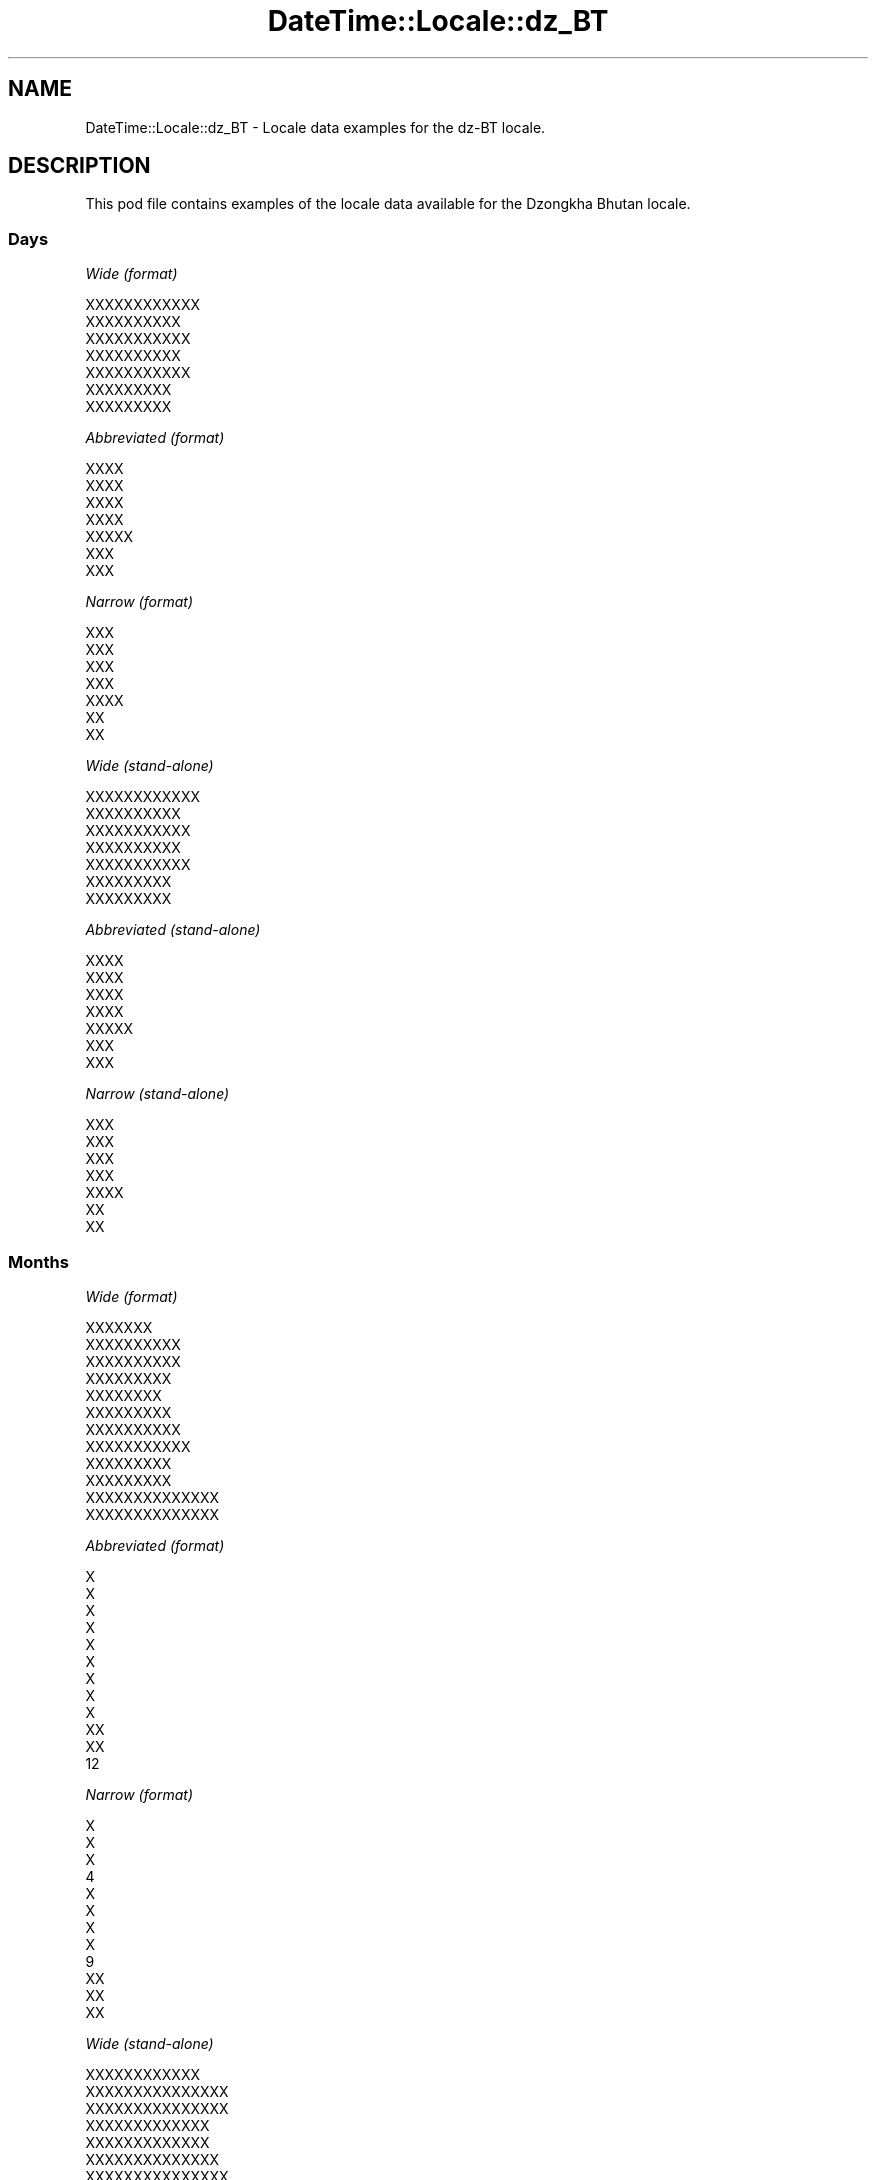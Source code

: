 .\" Automatically generated by Pod::Man 2.28 (Pod::Simple 3.28)
.\"
.\" Standard preamble:
.\" ========================================================================
.de Sp \" Vertical space (when we can't use .PP)
.if t .sp .5v
.if n .sp
..
.de Vb \" Begin verbatim text
.ft CW
.nf
.ne \\$1
..
.de Ve \" End verbatim text
.ft R
.fi
..
.\" Set up some character translations and predefined strings.  \*(-- will
.\" give an unbreakable dash, \*(PI will give pi, \*(L" will give a left
.\" double quote, and \*(R" will give a right double quote.  \*(C+ will
.\" give a nicer C++.  Capital omega is used to do unbreakable dashes and
.\" therefore won't be available.  \*(C` and \*(C' expand to `' in nroff,
.\" nothing in troff, for use with C<>.
.tr \(*W-
.ds C+ C\v'-.1v'\h'-1p'\s-2+\h'-1p'+\s0\v'.1v'\h'-1p'
.ie n \{\
.    ds -- \(*W-
.    ds PI pi
.    if (\n(.H=4u)&(1m=24u) .ds -- \(*W\h'-12u'\(*W\h'-12u'-\" diablo 10 pitch
.    if (\n(.H=4u)&(1m=20u) .ds -- \(*W\h'-12u'\(*W\h'-8u'-\"  diablo 12 pitch
.    ds L" ""
.    ds R" ""
.    ds C` ""
.    ds C' ""
'br\}
.el\{\
.    ds -- \|\(em\|
.    ds PI \(*p
.    ds L" ``
.    ds R" ''
.    ds C`
.    ds C'
'br\}
.\"
.\" Escape single quotes in literal strings from groff's Unicode transform.
.ie \n(.g .ds Aq \(aq
.el       .ds Aq '
.\"
.\" If the F register is turned on, we'll generate index entries on stderr for
.\" titles (.TH), headers (.SH), subsections (.SS), items (.Ip), and index
.\" entries marked with X<> in POD.  Of course, you'll have to process the
.\" output yourself in some meaningful fashion.
.\"
.\" Avoid warning from groff about undefined register 'F'.
.de IX
..
.nr rF 0
.if \n(.g .if rF .nr rF 1
.if (\n(rF:(\n(.g==0)) \{
.    if \nF \{
.        de IX
.        tm Index:\\$1\t\\n%\t"\\$2"
..
.        if !\nF==2 \{
.            nr % 0
.            nr F 2
.        \}
.    \}
.\}
.rr rF
.\"
.\" Accent mark definitions (@(#)ms.acc 1.5 88/02/08 SMI; from UCB 4.2).
.\" Fear.  Run.  Save yourself.  No user-serviceable parts.
.    \" fudge factors for nroff and troff
.if n \{\
.    ds #H 0
.    ds #V .8m
.    ds #F .3m
.    ds #[ \f1
.    ds #] \fP
.\}
.if t \{\
.    ds #H ((1u-(\\\\n(.fu%2u))*.13m)
.    ds #V .6m
.    ds #F 0
.    ds #[ \&
.    ds #] \&
.\}
.    \" simple accents for nroff and troff
.if n \{\
.    ds ' \&
.    ds ` \&
.    ds ^ \&
.    ds , \&
.    ds ~ ~
.    ds /
.\}
.if t \{\
.    ds ' \\k:\h'-(\\n(.wu*8/10-\*(#H)'\'\h"|\\n:u"
.    ds ` \\k:\h'-(\\n(.wu*8/10-\*(#H)'\`\h'|\\n:u'
.    ds ^ \\k:\h'-(\\n(.wu*10/11-\*(#H)'^\h'|\\n:u'
.    ds , \\k:\h'-(\\n(.wu*8/10)',\h'|\\n:u'
.    ds ~ \\k:\h'-(\\n(.wu-\*(#H-.1m)'~\h'|\\n:u'
.    ds / \\k:\h'-(\\n(.wu*8/10-\*(#H)'\z\(sl\h'|\\n:u'
.\}
.    \" troff and (daisy-wheel) nroff accents
.ds : \\k:\h'-(\\n(.wu*8/10-\*(#H+.1m+\*(#F)'\v'-\*(#V'\z.\h'.2m+\*(#F'.\h'|\\n:u'\v'\*(#V'
.ds 8 \h'\*(#H'\(*b\h'-\*(#H'
.ds o \\k:\h'-(\\n(.wu+\w'\(de'u-\*(#H)/2u'\v'-.3n'\*(#[\z\(de\v'.3n'\h'|\\n:u'\*(#]
.ds d- \h'\*(#H'\(pd\h'-\w'~'u'\v'-.25m'\f2\(hy\fP\v'.25m'\h'-\*(#H'
.ds D- D\\k:\h'-\w'D'u'\v'-.11m'\z\(hy\v'.11m'\h'|\\n:u'
.ds th \*(#[\v'.3m'\s+1I\s-1\v'-.3m'\h'-(\w'I'u*2/3)'\s-1o\s+1\*(#]
.ds Th \*(#[\s+2I\s-2\h'-\w'I'u*3/5'\v'-.3m'o\v'.3m'\*(#]
.ds ae a\h'-(\w'a'u*4/10)'e
.ds Ae A\h'-(\w'A'u*4/10)'E
.    \" corrections for vroff
.if v .ds ~ \\k:\h'-(\\n(.wu*9/10-\*(#H)'\s-2\u~\d\s+2\h'|\\n:u'
.if v .ds ^ \\k:\h'-(\\n(.wu*10/11-\*(#H)'\v'-.4m'^\v'.4m'\h'|\\n:u'
.    \" for low resolution devices (crt and lpr)
.if \n(.H>23 .if \n(.V>19 \
\{\
.    ds : e
.    ds 8 ss
.    ds o a
.    ds d- d\h'-1'\(ga
.    ds D- D\h'-1'\(hy
.    ds th \o'bp'
.    ds Th \o'LP'
.    ds ae ae
.    ds Ae AE
.\}
.rm #[ #] #H #V #F C
.\" ========================================================================
.\"
.IX Title "DateTime::Locale::dz_BT 3pm"
.TH DateTime::Locale::dz_BT 3pm "2016-11-13" "perl v5.20.2" "User Contributed Perl Documentation"
.\" For nroff, turn off justification.  Always turn off hyphenation; it makes
.\" way too many mistakes in technical documents.
.if n .ad l
.nh
.SH "NAME"
DateTime::Locale::dz_BT \- Locale data examples for the dz\-BT locale.
.SH "DESCRIPTION"
.IX Header "DESCRIPTION"
This pod file contains examples of the locale data available for the
Dzongkha Bhutan locale.
.SS "Days"
.IX Subsection "Days"
\fIWide (format)\fR
.IX Subsection "Wide (format)"
.PP
.Vb 7
\&  XXXXXXXXXXXX
\&  XXXXXXXXXX
\&  XXXXXXXXXXX
\&  XXXXXXXXXX
\&  XXXXXXXXXXX
\&  XXXXXXXXX
\&  XXXXXXXXX
.Ve
.PP
\fIAbbreviated (format)\fR
.IX Subsection "Abbreviated (format)"
.PP
.Vb 7
\&  XXXX
\&  XXXX
\&  XXXX
\&  XXXX
\&  XXXXX
\&  XXX
\&  XXX
.Ve
.PP
\fINarrow (format)\fR
.IX Subsection "Narrow (format)"
.PP
.Vb 7
\&  XXX
\&  XXX
\&  XXX
\&  XXX
\&  XXXX
\&  XX
\&  XX
.Ve
.PP
\fIWide (stand-alone)\fR
.IX Subsection "Wide (stand-alone)"
.PP
.Vb 7
\&  XXXXXXXXXXXX
\&  XXXXXXXXXX
\&  XXXXXXXXXXX
\&  XXXXXXXXXX
\&  XXXXXXXXXXX
\&  XXXXXXXXX
\&  XXXXXXXXX
.Ve
.PP
\fIAbbreviated (stand-alone)\fR
.IX Subsection "Abbreviated (stand-alone)"
.PP
.Vb 7
\&  XXXX
\&  XXXX
\&  XXXX
\&  XXXX
\&  XXXXX
\&  XXX
\&  XXX
.Ve
.PP
\fINarrow (stand-alone)\fR
.IX Subsection "Narrow (stand-alone)"
.PP
.Vb 7
\&  XXX
\&  XXX
\&  XXX
\&  XXX
\&  XXXX
\&  XX
\&  XX
.Ve
.SS "Months"
.IX Subsection "Months"
\fIWide (format)\fR
.IX Subsection "Wide (format)"
.PP
.Vb 12
\&  XXXXXXX
\&  XXXXXXXXXX
\&  XXXXXXXXXX
\&  XXXXXXXXX
\&  XXXXXXXX
\&  XXXXXXXXX
\&  XXXXXXXXXX
\&  XXXXXXXXXXX
\&  XXXXXXXXX
\&  XXXXXXXXX
\&  XXXXXXXXXXXXXX
\&  XXXXXXXXXXXXXX
.Ve
.PP
\fIAbbreviated (format)\fR
.IX Subsection "Abbreviated (format)"
.PP
.Vb 12
\&  X
\&  X
\&  X
\&  X
\&  X
\&  X
\&  X
\&  X
\&  X
\&  XX
\&  XX
\&  12
.Ve
.PP
\fINarrow (format)\fR
.IX Subsection "Narrow (format)"
.PP
.Vb 12
\&  X
\&  X
\&  X
\&  4
\&  X
\&  X
\&  X
\&  X
\&  9
\&  XX
\&  XX
\&  XX
.Ve
.PP
\fIWide (stand-alone)\fR
.IX Subsection "Wide (stand-alone)"
.PP
.Vb 12
\&  XXXXXXXXXXXX
\&  XXXXXXXXXXXXXXX
\&  XXXXXXXXXXXXXXX
\&  XXXXXXXXXXXXX
\&  XXXXXXXXXXXXX
\&  XXXXXXXXXXXXXX
\&  XXXXXXXXXXXXXXX
\&  XXXXXXXXXXXXXXXX
\&  XXXXXXXXXXXXXX
\&  XXXXXXXXXXXXXX
\&  XXXXXXXXXXXXXXXXXXX
\&  XXXXXXXXXXXXXXXXXXX
.Ve
.PP
\fIAbbreviated (stand-alone)\fR
.IX Subsection "Abbreviated (stand-alone)"
.PP
.Vb 12
\&  XXXX
\&  XXXX
\&  XXXX
\&  XXXX
\&  XXXX
\&  XXXX
\&  XXXX
\&  XXXX
\&  XXXX
\&  XXXXX
\&  XXXXX
\&  XXXXX
.Ve
.PP
\fINarrow (stand-alone)\fR
.IX Subsection "Narrow (stand-alone)"
.PP
.Vb 12
\&  X
\&  X
\&  X
\&  X
\&  X
\&  X
\&  X
\&  X
\&  X
\&  XX
\&  XX
\&  XX
.Ve
.SS "Quarters"
.IX Subsection "Quarters"
\fIWide (format)\fR
.IX Subsection "Wide (format)"
.PP
.Vb 4
\&  XXXXXXXXXXXXX
\&  XXXXXXXXXXXXXXX
\&  XXXXXXXXXXXXXXX
\&  XXXXXXXXXXXXXX
.Ve
.PP
\fIAbbreviated (format)\fR
.IX Subsection "Abbreviated (format)"
.PP
.Vb 4
\&  XXXXXXXXX
\&  XXXXXXXXX
\&  XXXXXXXXX
\&  XXXXXXXXX
.Ve
.PP
\fINarrow (format)\fR
.IX Subsection "Narrow (format)"
.PP
.Vb 4
\&  X
\&  X
\&  X
\&  X
.Ve
.PP
\fIWide (stand-alone)\fR
.IX Subsection "Wide (stand-alone)"
.PP
.Vb 4
\&  XXXXXXXXXXXXX
\&  XXXXXXXXXXXXXXX
\&  XXXXXXXXXXXXXXX
\&  XXXXXXXXXXXXXX
.Ve
.PP
\fIAbbreviated (stand-alone)\fR
.IX Subsection "Abbreviated (stand-alone)"
.PP
.Vb 4
\&  XXXXXXXXX
\&  XXXXXXXXX
\&  XXXXXXXXX
\&  XXXXXXXXX
.Ve
.PP
\fINarrow (stand-alone)\fR
.IX Subsection "Narrow (stand-alone)"
.PP
.Vb 4
\&  X
\&  X
\&  X
\&  X
.Ve
.SS "Eras"
.IX Subsection "Eras"
\fIWide (format)\fR
.IX Subsection "Wide (format)"
.PP
.Vb 2
\&  BCE
\&  CE
.Ve
.PP
\fIAbbreviated (format)\fR
.IX Subsection "Abbreviated (format)"
.PP
.Vb 2
\&  BCE
\&  CE
.Ve
.PP
\fINarrow (format)\fR
.IX Subsection "Narrow (format)"
.PP
.Vb 2
\&  BCE
\&  CE
.Ve
.SS "Date Formats"
.IX Subsection "Date Formats"
\fIFull\fR
.IX Subsection "Full"
.PP
.Vb 3
\&   2008\-02\-05T18:30:30 = XXXXXXXXXX, XXXXXXXX2008 XXXXXXXXXX XXXX05
\&   1995\-12\-22T09:05:02 = XXXXXXXXXXX, XXXXXXXX1995 XXXXXXXXXXXXXX XXXX22
\&  \-0010\-09\-15T04:44:23 = XXXXXXXXX, XXXXXXXX\-10 XXXXXXXXX XXXX15
.Ve
.PP
\fILong\fR
.IX Subsection "Long"
.PP
.Vb 3
\&   2008\-02\-05T18:30:30 = XXXXXXXX2008 XXXXXXXXXX XXXX 05
\&   1995\-12\-22T09:05:02 = XXXXXXXX1995 XXXXXXXXXXXXXX XXXX 22
\&  \-0010\-09\-15T04:44:23 = XXXXXXXX\-10 XXXXXXXXX XXXX 15
.Ve
.PP
\fIMedium\fR
.IX Subsection "Medium"
.PP
.Vb 3
\&   2008\-02\-05T18:30:30 = XXXXXXXX2008 XXXX XXXX05
\&   1995\-12\-22T09:05:02 = XXXXXXXX1995 XXX12 XXXX22
\&  \-0010\-09\-15T04:44:23 = XXXXXXXX\-10 XXXX XXXX15
.Ve
.PP
\fIShort\fR
.IX Subsection "Short"
.PP
.Vb 3
\&   2008\-02\-05T18:30:30 = 2008\-02\-05
\&   1995\-12\-22T09:05:02 = 1995\-12\-22
\&  \-0010\-09\-15T04:44:23 = \-10\-09\-15
.Ve
.SS "Time Formats"
.IX Subsection "Time Formats"
\fIFull\fR
.IX Subsection "Full"
.PP
.Vb 3
\&   2008\-02\-05T18:30:30 = XXXXXXX 6 XXXXXX 30:30 XXXXXX UTC
\&   1995\-12\-22T09:05:02 = XXXXXXX 9 XXXXXX 05:02 XXXXX UTC
\&  \-0010\-09\-15T04:44:23 = XXXXXXX 4 XXXXXX 44:23 XXXXX UTC
.Ve
.PP
\fILong\fR
.IX Subsection "Long"
.PP
.Vb 3
\&   2008\-02\-05T18:30:30 = XXXXXXX 6 XXXXXX 30:30 XXXXXX UTC
\&   1995\-12\-22T09:05:02 = XXXXXXX 9 XXXXXX 05:02 XXXXX UTC
\&  \-0010\-09\-15T04:44:23 = XXXXXXX 4 XXXXXX 44:23 XXXXX UTC
.Ve
.PP
\fIMedium\fR
.IX Subsection "Medium"
.PP
.Vb 3
\&   2008\-02\-05T18:30:30 = XXXXXXX6:30:30 XXXXXX
\&   1995\-12\-22T09:05:02 = XXXXXXX9:05:02 XXXXX
\&  \-0010\-09\-15T04:44:23 = XXXXXXX4:44:23 XXXXX
.Ve
.PP
\fIShort\fR
.IX Subsection "Short"
.PP
.Vb 3
\&   2008\-02\-05T18:30:30 = XXXXXXX 6 XXXXXX 30 XXXXXX
\&   1995\-12\-22T09:05:02 = XXXXXXX 9 XXXXXX 05 XXXXX
\&  \-0010\-09\-15T04:44:23 = XXXXXXX 4 XXXXXX 44 XXXXX
.Ve
.SS "Datetime Formats"
.IX Subsection "Datetime Formats"
\fIFull\fR
.IX Subsection "Full"
.PP
.Vb 3
\&   2008\-02\-05T18:30:30 = XXXXXXXXXX, XXXXXXXX2008 XXXXXXXXXX XXXX05 XXXXXXX 6 XXXXXX 30:30 XXXXXX UTC
\&   1995\-12\-22T09:05:02 = XXXXXXXXXXX, XXXXXXXX1995 XXXXXXXXXXXXXX XXXX22 XXXXXXX 9 XXXXXX 05:02 XXXXX UTC
\&  \-0010\-09\-15T04:44:23 = XXXXXXXXX, XXXXXXXX\-10 XXXXXXXXX XXXX15 XXXXXXX 4 XXXXXX 44:23 XXXXX UTC
.Ve
.PP
\fILong\fR
.IX Subsection "Long"
.PP
.Vb 3
\&   2008\-02\-05T18:30:30 = XXXXXXXX2008 XXXXXXXXXX XXXX 05 XXXXXXX 6 XXXXXX 30:30 XXXXXX UTC
\&   1995\-12\-22T09:05:02 = XXXXXXXX1995 XXXXXXXXXXXXXX XXXX 22 XXXXXXX 9 XXXXXX 05:02 XXXXX UTC
\&  \-0010\-09\-15T04:44:23 = XXXXXXXX\-10 XXXXXXXXX XXXX 15 XXXXXXX 4 XXXXXX 44:23 XXXXX UTC
.Ve
.PP
\fIMedium\fR
.IX Subsection "Medium"
.PP
.Vb 3
\&   2008\-02\-05T18:30:30 = XXXXXXXX2008 XXXX XXXX05 XXXXXXX6:30:30 XXXXXX
\&   1995\-12\-22T09:05:02 = XXXXXXXX1995 XXX12 XXXX22 XXXXXXX9:05:02 XXXXX
\&  \-0010\-09\-15T04:44:23 = XXXXXXXX\-10 XXXX XXXX15 XXXXXXX4:44:23 XXXXX
.Ve
.PP
\fIShort\fR
.IX Subsection "Short"
.PP
.Vb 3
\&   2008\-02\-05T18:30:30 = 2008\-02\-05 XXXXXXX 6 XXXXXX 30 XXXXXX
\&   1995\-12\-22T09:05:02 = 1995\-12\-22 XXXXXXX 9 XXXXXX 05 XXXXX
\&  \-0010\-09\-15T04:44:23 = \-10\-09\-15 XXXXXXX 4 XXXXXX 44 XXXXX
.Ve
.SS "Available Formats"
.IX Subsection "Available Formats"
\fIE (ccc)\fR
.IX Subsection "E (ccc)"
.PP
.Vb 3
\&   2008\-02\-05T18:30:30 = XXXX
\&   1995\-12\-22T09:05:02 = XXXXX
\&  \-0010\-09\-15T04:44:23 = XXX
.Ve
.PP
\fIEHm (E HH:mm)\fR
.IX Subsection "EHm (E HH:mm)"
.PP
.Vb 3
\&   2008\-02\-05T18:30:30 = XXXX 18:30
\&   1995\-12\-22T09:05:02 = XXXXX 09:05
\&  \-0010\-09\-15T04:44:23 = XXX 04:44
.Ve
.PP
\fIEHms (E HH:mm:ss)\fR
.IX Subsection "EHms (E HH:mm:ss)"
.PP
.Vb 3
\&   2008\-02\-05T18:30:30 = XXXX 18:30:30
\&   1995\-12\-22T09:05:02 = XXXXX 09:05:02
\&  \-0010\-09\-15T04:44:23 = XXX 04:44:23
.Ve
.PP
\fIEd (d E)\fR
.IX Subsection "Ed (d E)"
.PP
.Vb 3
\&   2008\-02\-05T18:30:30 = 5 XXXX
\&   1995\-12\-22T09:05:02 = 22 XXXXX
\&  \-0010\-09\-15T04:44:23 = 15 XXX
.Ve
.PP
\fIEhm (E h:mm a)\fR
.IX Subsection "Ehm (E h:mm a)"
.PP
.Vb 3
\&   2008\-02\-05T18:30:30 = XXXX 6:30 XXXXXX
\&   1995\-12\-22T09:05:02 = XXXXX 9:05 XXXXX
\&  \-0010\-09\-15T04:44:23 = XXX 4:44 XXXXX
.Ve
.PP
\fIEhms (E h:mm:ss a)\fR
.IX Subsection "Ehms (E h:mm:ss a)"
.PP
.Vb 3
\&   2008\-02\-05T18:30:30 = XXXX 6:30:30 XXXXXX
\&   1995\-12\-22T09:05:02 = XXXXX 9:05:02 XXXXX
\&  \-0010\-09\-15T04:44:23 = XXX 4:44:23 XXXXX
.Ve
.PP
\fIGy (G y)\fR
.IX Subsection "Gy (G y)"
.PP
.Vb 3
\&   2008\-02\-05T18:30:30 = CE 2008
\&   1995\-12\-22T09:05:02 = CE 1995
\&  \-0010\-09\-15T04:44:23 = BCE \-10
.Ve
.PP
\fIGyMMM (G y \s-1XXXXXXXXMMM\s0)\fR
.IX Subsection "GyMMM (G y XXXXXXXXMMM)"
.PP
.Vb 3
\&   2008\-02\-05T18:30:30 = CE 2008 XXXXXXXXX
\&   1995\-12\-22T09:05:02 = CE 1995 XXXXXXXX12
\&  \-0010\-09\-15T04:44:23 = BCE \-10 XXXXXXXXX
.Ve
.PP
\fIGyMMMEd (\s-1XXXXE, G\s0 XXy \s-1XXXMMM\s0 XXXd)\fR
.IX Subsection "GyMMMEd (XXXXE, G XXy XXXMMM XXXd)"
.PP
.Vb 3
\&   2008\-02\-05T18:30:30 = XXXXXXXX, CE XX2008 XXXX XXX5
\&   1995\-12\-22T09:05:02 = XXXXXXXXX, CE XX1995 XXX12 XXX22
\&  \-0010\-09\-15T04:44:23 = XXXXXXX, BCE XX\-10 XXXX XXX15
.Ve
.PP
\fIGyMMMd (G y \s-1MMM\s0 d)\fR
.IX Subsection "GyMMMd (G y MMM d)"
.PP
.Vb 3
\&   2008\-02\-05T18:30:30 = CE 2008 X 5
\&   1995\-12\-22T09:05:02 = CE 1995 12 22
\&  \-0010\-09\-15T04:44:23 = BCE \-10 X 15
.Ve
.PP
\fIH (\s-1XXXXXXXHH\s0)\fR
.IX Subsection "H (XXXXXXXHH)"
.PP
.Vb 3
\&   2008\-02\-05T18:30:30 = XXXXXXX18
\&   1995\-12\-22T09:05:02 = XXXXXXX09
\&  \-0010\-09\-15T04:44:23 = XXXXXXX04
.Ve
.PP
\fIHm (HH:mm)\fR
.IX Subsection "Hm (HH:mm)"
.PP
.Vb 3
\&   2008\-02\-05T18:30:30 = 18:30
\&   1995\-12\-22T09:05:02 = 09:05
\&  \-0010\-09\-15T04:44:23 = 04:44
.Ve
.PP
\fIHms (HH:mm:ss)\fR
.IX Subsection "Hms (HH:mm:ss)"
.PP
.Vb 3
\&   2008\-02\-05T18:30:30 = 18:30:30
\&   1995\-12\-22T09:05:02 = 09:05:02
\&  \-0010\-09\-15T04:44:23 = 04:44:23
.Ve
.PP
\fIHmsv (HH:mm:ss v)\fR
.IX Subsection "Hmsv (HH:mm:ss v)"
.PP
.Vb 3
\&   2008\-02\-05T18:30:30 = 18:30:30 UTC
\&   1995\-12\-22T09:05:02 = 09:05:02 UTC
\&  \-0010\-09\-15T04:44:23 = 04:44:23 UTC
.Ve
.PP
\fIHmv (HH:mm v)\fR
.IX Subsection "Hmv (HH:mm v)"
.PP
.Vb 3
\&   2008\-02\-05T18:30:30 = 18:30 UTC
\&   1995\-12\-22T09:05:02 = 09:05 UTC
\&  \-0010\-09\-15T04:44:23 = 04:44 UTC
.Ve
.PP
\fIM (L)\fR
.IX Subsection "M (L)"
.PP
.Vb 3
\&   2008\-02\-05T18:30:30 = 2
\&   1995\-12\-22T09:05:02 = 12
\&  \-0010\-09\-15T04:44:23 = 9
.Ve
.PP
\fIMEd (E, M\-d)\fR
.IX Subsection "MEd (E, M-d)"
.PP
.Vb 3
\&   2008\-02\-05T18:30:30 = XXXX, 2\-5
\&   1995\-12\-22T09:05:02 = XXXXX, 12\-22
\&  \-0010\-09\-15T04:44:23 = XXX, 9\-15
.Ve
.PP
\fI\s-1MMM \s0(\s-1XXXXXLLL\s0)\fR
.IX Subsection "MMM (XXXXXLLL)"
.PP
.Vb 3
\&   2008\-02\-05T18:30:30 = XXXXXXXXX
\&   1995\-12\-22T09:05:02 = XXXXXXXXXX
\&  \-0010\-09\-15T04:44:23 = XXXXXXXXX
.Ve
.PP
\fIMMMEd (E, \s-1XXXXXLLL\s0 XXXd)\fR
.IX Subsection "MMMEd (E, XXXXXLLL XXXd)"
.PP
.Vb 3
\&   2008\-02\-05T18:30:30 = XXXX, XXXXXXXXX XXX5
\&   1995\-12\-22T09:05:02 = XXXXX, XXXXXXXXXX XXX22
\&  \-0010\-09\-15T04:44:23 = XXX, XXXXXXXXX XXX15
.Ve
.PP
\fI\s-1MMMMW \s0('week' W 'of' \s-1MMM\s0)\fR
.IX Subsection "MMMMW ('week' W 'of' MMM)"
.PP
.Vb 3
\&   2008\-02\-05T18:30:30 = week 1 of X
\&   1995\-12\-22T09:05:02 = week 3 of 12
\&  \-0010\-09\-15T04:44:23 = week 2 of X
.Ve
.PP
\fIMMMMd (\s-1MMMM\s0 d)\fR
.IX Subsection "MMMMd (MMMM d)"
.PP
.Vb 3
\&   2008\-02\-05T18:30:30 = XXXXXXXXXX 5
\&   1995\-12\-22T09:05:02 = XXXXXXXXXXXXXX 22
\&  \-0010\-09\-15T04:44:23 = XXXXXXXXX 15
.Ve
.PP
\fIMMMd (\s-1XXXXXLLL\s0 XXXd)\fR
.IX Subsection "MMMd (XXXXXLLL XXXd)"
.PP
.Vb 3
\&   2008\-02\-05T18:30:30 = XXXXXXXXX XXX5
\&   1995\-12\-22T09:05:02 = XXXXXXXXXX XXX22
\&  \-0010\-09\-15T04:44:23 = XXXXXXXXX XXX15
.Ve
.PP
\fIMd (M\-d)\fR
.IX Subsection "Md (M-d)"
.PP
.Vb 3
\&   2008\-02\-05T18:30:30 = 2\-5
\&   1995\-12\-22T09:05:02 = 12\-22
\&  \-0010\-09\-15T04:44:23 = 9\-15
.Ve
.PP
\fId (d)\fR
.IX Subsection "d (d)"
.PP
.Vb 3
\&   2008\-02\-05T18:30:30 = 5
\&   1995\-12\-22T09:05:02 = 22
\&  \-0010\-09\-15T04:44:23 = 15
.Ve
.PP
\fIh (XXXXXXXh a)\fR
.IX Subsection "h (XXXXXXXh a)"
.PP
.Vb 3
\&   2008\-02\-05T18:30:30 = XXXXXXX6 XXXXXX
\&   1995\-12\-22T09:05:02 = XXXXXXX9 XXXXX
\&  \-0010\-09\-15T04:44:23 = XXXXXXX4 XXXXX
.Ve
.PP
\fIhm (h:mm a)\fR
.IX Subsection "hm (h:mm a)"
.PP
.Vb 3
\&   2008\-02\-05T18:30:30 = 6:30 XXXXXX
\&   1995\-12\-22T09:05:02 = 9:05 XXXXX
\&  \-0010\-09\-15T04:44:23 = 4:44 XXXXX
.Ve
.PP
\fIhms (h:mm:ss a)\fR
.IX Subsection "hms (h:mm:ss a)"
.PP
.Vb 3
\&   2008\-02\-05T18:30:30 = 6:30:30 XXXXXX
\&   1995\-12\-22T09:05:02 = 9:05:02 XXXXX
\&  \-0010\-09\-15T04:44:23 = 4:44:23 XXXXX
.Ve
.PP
\fIhmsv (h:mm:ss a v)\fR
.IX Subsection "hmsv (h:mm:ss a v)"
.PP
.Vb 3
\&   2008\-02\-05T18:30:30 = 6:30:30 XXXXXX UTC
\&   1995\-12\-22T09:05:02 = 9:05:02 XXXXX UTC
\&  \-0010\-09\-15T04:44:23 = 4:44:23 XXXXX UTC
.Ve
.PP
\fIhmv (h:mm a v)\fR
.IX Subsection "hmv (h:mm a v)"
.PP
.Vb 3
\&   2008\-02\-05T18:30:30 = 6:30 XXXXXX UTC
\&   1995\-12\-22T09:05:02 = 9:05 XXXXX UTC
\&  \-0010\-09\-15T04:44:23 = 4:44 XXXXX UTC
.Ve
.PP
\fIms (mm:ss)\fR
.IX Subsection "ms (mm:ss)"
.PP
.Vb 3
\&   2008\-02\-05T18:30:30 = 30:30
\&   1995\-12\-22T09:05:02 = 05:02
\&  \-0010\-09\-15T04:44:23 = 44:23
.Ve
.PP
\fIy (y)\fR
.IX Subsection "y (y)"
.PP
.Vb 3
\&   2008\-02\-05T18:30:30 = 2008
\&   1995\-12\-22T09:05:02 = 1995
\&  \-0010\-09\-15T04:44:23 = \-10
.Ve
.PP
\fIyM (y\-M)\fR
.IX Subsection "yM (y-M)"
.PP
.Vb 3
\&   2008\-02\-05T18:30:30 = 2008\-2
\&   1995\-12\-22T09:05:02 = 1995\-12
\&  \-0010\-09\-15T04:44:23 = \-10\-9
.Ve
.PP
\fIyMEd (E, y\-M-d)\fR
.IX Subsection "yMEd (E, y-M-d)"
.PP
.Vb 3
\&   2008\-02\-05T18:30:30 = XXXX, 2008\-2\-5
\&   1995\-12\-22T09:05:02 = XXXXX, 1995\-12\-22
\&  \-0010\-09\-15T04:44:23 = XXX, \-10\-9\-15
.Ve
.PP
\fIyMMM (y \s-1XXXXXXXXMMM\s0)\fR
.IX Subsection "yMMM (y XXXXXXXXMMM)"
.PP
.Vb 3
\&   2008\-02\-05T18:30:30 = 2008 XXXXXXXXX
\&   1995\-12\-22T09:05:02 = 1995 XXXXXXXX12
\&  \-0010\-09\-15T04:44:23 = \-10 XXXXXXXXX
.Ve
.PP
\fIyMMMEd (\s-1XXXXE,\s0 XXy \s-1XXXMMM\s0 XXXd)\fR
.IX Subsection "yMMMEd (XXXXE, XXy XXXMMM XXXd)"
.PP
.Vb 3
\&   2008\-02\-05T18:30:30 = XXXXXXXX, XX2008 XXXX XXX5
\&   1995\-12\-22T09:05:02 = XXXXXXXXX, XX1995 XXX12 XXX22
\&  \-0010\-09\-15T04:44:23 = XXXXXXX, XX\-10 XXXX XXX15
.Ve
.PP
\fIyMMMM (y \s-1MMMM\s0)\fR
.IX Subsection "yMMMM (y MMMM)"
.PP
.Vb 3
\&   2008\-02\-05T18:30:30 = 2008 XXXXXXXXXX
\&   1995\-12\-22T09:05:02 = 1995 XXXXXXXXXXXXXX
\&  \-0010\-09\-15T04:44:23 = \-10 XXXXXXXXX
.Ve
.PP
\fIyMMMd (y \s-1MMM\s0 d)\fR
.IX Subsection "yMMMd (y MMM d)"
.PP
.Vb 3
\&   2008\-02\-05T18:30:30 = 2008 X 5
\&   1995\-12\-22T09:05:02 = 1995 12 22
\&  \-0010\-09\-15T04:44:23 = \-10 X 15
.Ve
.PP
\fIyMd (y\-M-d)\fR
.IX Subsection "yMd (y-M-d)"
.PP
.Vb 3
\&   2008\-02\-05T18:30:30 = 2008\-2\-5
\&   1995\-12\-22T09:05:02 = 1995\-12\-22
\&  \-0010\-09\-15T04:44:23 = \-10\-9\-15
.Ve
.PP
\fIyQQQ (y \s-1QQQ\s0)\fR
.IX Subsection "yQQQ (y QQQ)"
.PP
.Vb 3
\&   2008\-02\-05T18:30:30 = 2008 XXXXXXXXX
\&   1995\-12\-22T09:05:02 = 1995 XXXXXXXXX
\&  \-0010\-09\-15T04:44:23 = \-10 XXXXXXXXX
.Ve
.PP
\fIyQQQQ (y \s-1QQQQ\s0)\fR
.IX Subsection "yQQQQ (y QQQQ)"
.PP
.Vb 3
\&   2008\-02\-05T18:30:30 = 2008 XXXXXXXXXXXXX
\&   1995\-12\-22T09:05:02 = 1995 XXXXXXXXXXXXXX
\&  \-0010\-09\-15T04:44:23 = \-10 XXXXXXXXXXXXXXX
.Ve
.PP
\fIyw ('week' w 'of' y)\fR
.IX Subsection "yw ('week' w 'of' y)"
.PP
.Vb 3
\&   2008\-02\-05T18:30:30 = week 6 of 2008
\&   1995\-12\-22T09:05:02 = week 51 of 1995
\&  \-0010\-09\-15T04:44:23 = week 37 of \-10
.Ve
.SS "Miscellaneous"
.IX Subsection "Miscellaneous"
\fIPrefers 24 hour time?\fR
.IX Subsection "Prefers 24 hour time?"
.PP
No
.PP
\fILocal first day of the week\fR
.IX Subsection "Local first day of the week"
.PP
7 (\s-1XXXXXXXXX\s0)
.SH "SUPPORT"
.IX Header "SUPPORT"
See DateTime::Locale.
